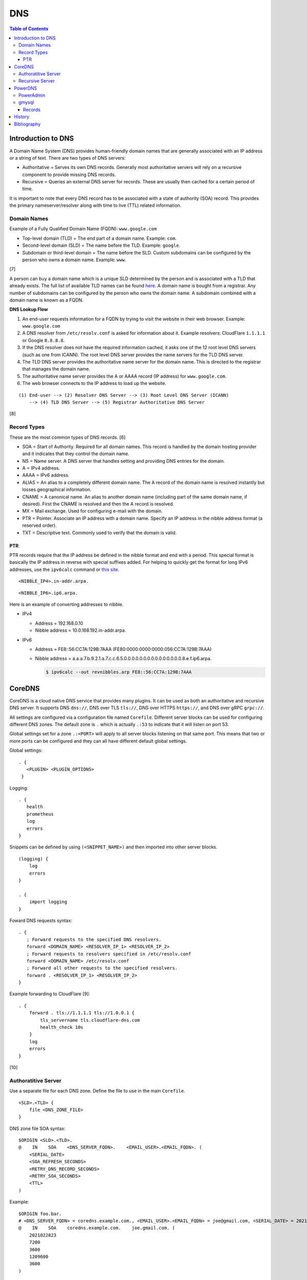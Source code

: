 DNS
===

.. contents:: Table of Contents

Introduction to DNS
-------------------

A Domain Name System (DNS) provides human-friendly domain names that are
generally associated with an IP address or a string of text. There are
two types of DNS servers:

-  Authoritative = Serves its own DNS records. Generally most
   authoritative servers will rely on a recursive component to provide
   missing DNS records.
-  Recursive = Queries an external DNS server for records. These are
   usually then cached for a certain period of time.

It is important to note that every DNS record has to be associated with
a state of authority (SOA) record. This provides the primary
nameserver/resolver along with time to live (TTL) related information.

Domain Names
~~~~~~~~~~~~

Example of a Fully Qualified Domain Name (FQDN): ``www.google.com``

-  Top-level domain (TLD) = The end part of a domain name. Example: ``com``.
-  Second-level domain (SLD) = The name before the TLD. Example: ``google``.
-  Subdomain or third-level domain = The name before the SLD. Custom subdomains can be configured by the person who owns a domain name. Example: ``www``.

[7]

A person can buy a domain name which is a unique SLD determined by the person and is associated with a TLD that already exists. The full list of available TLD names can be found `here <https://data.iana.org/TLD/tlds-alpha-by-domain.txt>`__. A domain name is bought from a registrar. Any number of subdomains can be configured by the person who owns the domain name. A subdomain combined with a domain name is known as a FQDN.

**DNS Lookup Flow**

1. An end-user requests information for a FQDN by trying to visit the website in their web browser. Example: ``www.google.com``
2. A DNS resolver from ``/etc/resolv.conf`` is asked for information about it. Example resolvers: CloudFlare ``1.1.1.1`` or Google ``8.8.8.8``.
3. If the DNS resolver does not have the required information cached, it asks one of the 12 root level DNS servers (such as one from ICANN). The root level DNS server provides the name servers for the TLD DNS server.
4. The TLD DNS server provides the authoritative name server for the domain name. This is directed to the registrar that manages the domain name.
5. The authoritative name server provides the A or AAAA record (IP address) for ``www.google.com``.
6. The web browser connects to the IP address to load up the website.

::

   (1) End-user --> (2) Resolver DNS Server --> (3) Root Level DNS Server (ICANN)
       --> (4) TLD DNS Server --> (5) Registrar Authoritative DNS Server

[8]

Record Types
~~~~~~~~~~~~

These are the most common types of DNS records. [6]

-  SOA = Start of Authority. Required for all domain names. This record is handled by the domain hosting provider and it indicates that they control the domain name.
-  NS = Name server. A DNS server that handles setting and providing DNS entries for the domain.
-  A = IPv4 address.
-  AAAA = IPv6 address.
-  ALIAS = An alias to a completely different domain name. The A record of the domain name  is resolved instantly but losses geographical information.
-  CNAME = A canonical name. An alias to another domain name (including part of the same domain name, if desired). First the CNAME is resolved and then the A record is resolved.
-  MX = Mail exchange. Used for configuring e-mail with the domain.
-  PTR = Pointer. Associate an IP address with a domain name. Specify an IP address in the nibble address format (a reserved order).
-  TXT = Descriptive text. Commonly used to verify that the domain is valid.

PTR
^^^

PTR records require that the IP address be defined in the nibble format and end with a period. This special format is basically the IP address in reverse with special suffixes added. For helping to quickly get the format for long IPv6 addresses, use the ``ipv6calc`` command or `this site <http://rdns6.com/hostRecord>`__.

::

    <NIBBLE_IP4>.in-addr.arpa.

::

    <NIBBLE_IP6>.ip6.arpa.

Here is an example of converting addresses to nibble.

-  IPv4

   -  Address = 192.168.0.10
   -  Nibble address = 10.0.168.192.in-addr.arpa.

-  IPv6

   -  Address = FE8::56:CC7A:129B:7AAA (FE80:0000:0000:0000:056:CC7A:129B:7AAA)
   -  Nibble address = a.a.a.7.b.9.2.1.a.7.c.c.6.5.0.0.0.0.0.0.0.0.0.0.0.0.0.0.0.8.e.f.ip6.arpa.

      .. code-block:: sh

          $ ipv6calc --out revnibbles.arp FE8::56:CC7A:129B:7AAA

CoreDNS
-------

CoreDNS is a cloud native DNS service that provides many plugins. It can be used as both an authoritative and recursive DNS server. It supports DNS ``dns://``, DNS over TLS ``tls://``, DNS over HTTPS ``https://``, and DNS over gRPC ``grpc://``.

All settings are configured via a configuration file named ``Corefile``. Different server blocks can be used for configuring different DNS zones. The default zone is ``.`` which is actually ``.:53`` to indicate that it will listen on port 53.

Global settings set for a zone ``.:<PORT>`` will apply to all server blocks listening on that same port. This means that two or more ports can be configured and they can all have different default global settings.

Global settings:

::

   . {
      <PLUGIN> <PLUGIN_OPTIONS>
    }

Logging:

::

   . {
      health
      prometheus
      log
      errors
   }

Snippets can be defined by using ``(<SNIPPET_NAME>)`` and then imported into other server blocks.

::

   (logging) {
       log
       errors
   }

   . {
       import logging
   }

Foward DNS requests syntax:

::

   . {
      ; Forward requests to the specified DNS resolvers.
      forward <DOMAIN_NAME> <RESOLVER_IP_1> <RESOLVER_IP_2>
      ; Forward requests to resolvers specified in /etc/resolv.conf
      forward <DOMAIN_NAME> /etc/resolv.conf
      ; Forward all other requests to the specified resolvers.
      forward . <RESOLVER_IP_1> <RESOLVER_IP_2>
   }

Example forwarding to CloudFlare [9]:

::

   . {
       forward . tls://1.1.1.1 tls://1.0.0.1 {
           tls_servername tls.cloudflare-dns.com
           health_check 10s
       }
       log
       errors
   }

[10]

Authoratitive Server
~~~~~~~~~~~~~~~~~~~~

Use a separate file for each DNS zone. Define the file to use in the main ``Corefile``.

::

   <SLD>.<TLD> {
       file <DNS_ZONE_FILE>
   }

DNS zone file SOA syntax:

::

    $ORIGIN <SLD>.<TLD>.
    @    IN    SOA    <DNS_SERVER_FQDN>.    <EMAIL_USER>.<EMAIL_FQDN>. (
        <SERIAL_DATE>
        <SOA_REFRESH_SECONDS>
        <RETRY_DNS_RECORD_SECONDS>
        <RETRY_SOA_SECONDS>
        <TTL>
    )

Example:

::

   $ORIGIN foo.bar.
   # <DNS_SERVER_FQDN> = coredns.example.com., <EMAIL_USER>.<EMAIL_FQDN> = joe@gmail.com, <SERIAL_DATE> = 2021-02-28 23:00, <SOA_REFRESH_SECONDS> = 2 hours, <RETRY_DNS_RECORD_SECONDS> = 1 hour, <RETRY_SOA_SECONDS> = 2 weeks, <TTL> = 1 hour
   @    IN    SOA    coredns.example.com.    joe.gmail.com. (
       2021022823
       7200
       3600
       1209600
       3600
   )

DNS records can now be set using these values as a minimum.

Syntax:

::

   <SUBDOMAIN>    IN    <RECORD_TYPE>    <RECORD_VALUE>

Example:

::

   www    IN    A    192.168.1.1

[10]

Recursive Server
~~~~~~~~~~~~~~~~

CoreDNS does not natively support being a recursive/caching DNS server. For this functionality, recompile CoreDNS with the ``unbound`` plugin and then enable it in the configuration. The Unbound plugin requires using CGO which makes the binary non-portable across different operating system distributions.

**Container Image**

A CoreDNS build with the Unbound plugin is provided in a container from the `LukeShortCloud/container-coredns-unbound <https://github.com/LukeShortCloud/container-coredns-unbound>`__ GitHub project.

.. code-block:: sh

   $ docker pull LukeShortCloud/coredns-unbound

**Manual Install**

Download CoreDNS and its dependencies for the Unbound plugin:

.. code-block:: sh

   $ sudo apt-get install golang libunbound-dev make
   $ export COREDNS_VER=1.8.3
   $ wget https://github.com/coredns/coredns/archive/v${COREDNS_VER}.tar.gz
   $ tar -x -v -f v${COREDNS_VER}.tar.gz
   $ cd coredns-${COREDNS_VER}

There is a `bug with the Unbound plugin <https://github.com/miekg/unbound/issues/13>`__ that prevents it from being compiled with newer versions of CoreDNS. Modify the ``Makefile`` and remove any mention of "CGO_ENABLED".

.. code-block:: sh

   $ vim Makefile

Compile CoreDNS with the Unbound plugin:

.. code-block:: sh

   $ echo "unbound:github.com/coredns/unbound" >> plugin.cfg
   $ go generate
   $ export CGO_ENABLED=1
   $ make

Verify that the recursive server works:

.. code-block:: sh

   $ vim Corefile

::

   . {
      unbound
      cache
      forward . 8.8.8.8 8.4.4.8
   }

.. code-block:: sh

   $ ./coredns &
   $ sudo apt-get install dnsutils
   $ dig @127.0.0.1 google.com | grep "Query time"
   ;; Query time: 34 msec
   $ dig @127.0.0.1 google.com | grep "Query time"
   ;; Query time: 1 msec

[11]

PowerDNS
--------

The pdns service can be both an authoritative and recursive DNS server.
It supports a large number of back-ends that can be used for it's
authoritative server. [1] A few of the most popular back-ends are "bind"
(BIND) due to it's large usage in the Linux community and "gmysql"
(MySQL) due to it's scalability.

This is the SOA format that pdns uses. At the bare minimum, the
nameserver and email should be defined. [3]

::

    nameserver email serial refresh retry expire ttl

SOA options:

-  nameserver = The DNS server that should host the zone information.
   This value should normally mirror one of the NS records used for the
   zone (if applicable).
-  email = The administrator's e-mail.
-  serial = 0 for automatic serial creation (default). Not all back-ends
   support automatic serials, such as bind. gmysql supports it. If using
   automatic serial numbers, place the number here. If any records are
   updated, the serial should also be updated.
-  refresh = When DNS servers should check for DNS updates (in seconds).
-  retry = How long to wait (in seconds) to recheck the zone after a
   failed refresh.
-  expire = How long (in seconds) before this zone should longer be
   queried for a failed retry. This value only applies to slave DNS
   servers.
-  ttl = How long (in seconds) a record is allowed to be cached by
   another DNS server. [5]

PowerAdmin
~~~~~~~~~~

PowerAdmin is the graphic control panel that can be installed and
accessed via a web browser.

gmysql
~~~~~~

The generic MySQL back-end (gmysql) was created to allow any MySQL server
to store and serve records. [2] This is not to be confused with using
the MyDNS back-end. [1]

This is the recommend InnoDB table schema to use. [2]

::

    CREATE DATABASE IF NOT EXISTS pdns;

    CREATE TABLE pdns.domains (
      id                    INT AUTO_INCREMENT,
      name                  VARCHAR(255) NOT NULL,
      master                VARCHAR(128) DEFAULT NULL,
      last_check            INT DEFAULT NULL,
      type                  VARCHAR(6) NOT NULL,
      notified_serial       INT DEFAULT NULL,
      account               VARCHAR(40) DEFAULT NULL,
      PRIMARY KEY (id)
    ) Engine=InnoDB;

    CREATE UNIQUE INDEX name_index ON pdns.domains(name);

    CREATE TABLE pdns.records (
      id                    INT AUTO_INCREMENT,
      domain_id             INT DEFAULT NULL,
      name                  VARCHAR(255) DEFAULT NULL,
      type                  VARCHAR(10) DEFAULT NULL,
      content               VARCHAR(64000) DEFAULT NULL,
      ttl                   INT DEFAULT NULL,
      prio                  INT DEFAULT NULL,
      change_date           INT DEFAULT NULL,
      disabled              TINYINT(1) DEFAULT 0,
      ordername             VARCHAR(255) BINARY DEFAULT NULL,
      auth                  TINYINT(1) DEFAULT 1,
      PRIMARY KEY (id)
      CONSTRAINT `records_ibfk_1` FOREIGN KEY (`domain_id`) REFERENCES `domains` (`id`) ON DELETE CASCADE
    ) Engine=InnoDB;

    CREATE INDEX nametype_index ON pdns.records (name,type);
    CREATE INDEX domain_id ON pdns.records (domain_id);
    CREATE INDEX recordorder ON pdns.records (domain_id, ordername);

    CREATE TABLE pdns.supermasters (
      ip                    VARCHAR(64) NOT NULL,
      nameserver            VARCHAR(255) NOT NULL,
      account               VARCHAR(40) NOT NULL,
      PRIMARY KEY (ip, nameserver)
    ) Engine=InnoDB;

    CREATE TABLE pdns.comments (
      id                    INT AUTO_INCREMENT,
      domain_id             INT NOT NULL,
      name                  VARCHAR(255) NOT NULL,
      type                  VARCHAR(10) NOT NULL,
      modified_at           INT NOT NULL,
      account               VARCHAR(40) NOT NULL,
      comment               VARCHAR(64000) NOT NULL,
      PRIMARY KEY (id)
    ) Engine=InnoDB;

    CREATE INDEX comments_domain_id_idx ON pdns.comments (domain_id);
    CREATE INDEX comments_name_type_idx ON pdns.comments (name, type);
    CREATE INDEX comments_order_idx ON pdns.comments (domain_id, modified_at);

    CREATE TABLE pdns.domainmetadata (
      id                    INT AUTO_INCREMENT,
      domain_id             INT NOT NULL,
      kind                  VARCHAR(32),
      content               TEXT,
      PRIMARY KEY (id)
    ) Engine=InnoDB;

    CREATE INDEX domainmetadata_idx ON pdns.domainmetadata (domain_id, kind);

    CREATE TABLE pdns.cryptokeys (
      id                    INT AUTO_INCREMENT,
      domain_id             INT NOT NULL,
      flags                 INT NOT NULL,
      active                BOOL,
      content               TEXT,
      PRIMARY KEY(id)
    ) Engine=InnoDB;

    CREATE INDEX domainidindex ON pdns.cryptokeys (domain_id);

    CREATE TABLE pdns.tsigkeys (
      id                    INT AUTO_INCREMENT,
      name                  VARCHAR(255),
      algorithm             VARCHAR(50),
      secret                VARCHAR(255),
      PRIMARY KEY (id)
    ) Engine=InnoDB;

    CREATE UNIQUE INDEX namealgoindex ON pdns.tsigkeys (name, algorithm);

Then make sure that the pdns service is configured via the ``pdns.conf``
file to connect to the MySQL server.

.. code-block:: ini

    launch=gmysql
    gmysql-host=<MYSQL_HOST>
    gmysql-user=<MYSQL_USER>
    gmysql-dbname=pdns
    gmysql-password=<MYSQL_PASS>

Records
^^^^^^^

After pdns is configured to use gmysql, a domain zones can be added.
This requires that a information about the domain is added to the
``pdns.domains`` table and then a SOA record needs to be created in
``pdns.records`` referencing the domain's ``id`` number. [3]

::

    mysql> USE pdns;
    mysql> INSERT INTO domains (name, type) values ('<DOMAIN_NAME>', 'NATIVE');
    mysql> INSERT INTO records (domain_id, name, content, type, ttl) VALUES (1, '<DOMAIN_NAME>', 'localhost <DOMAIN_ADMIN_EMAIL_ADDRESS> 0', 'SOA', 86400);

Once the SOA record is created then normal DNS records can be created
and served. For the records tables, the most important columns are:

-  name = The domain name that will correspond to a record. This record
   should never end with a "."
-  type = The type of DNS record. This can be SOA, A, AAAA, MX, SRV,
   PTR, etc.
-  content = What the name should resolve to when queried.

In this example, NS records and an A record is added for the domain
``test.tld``.

::

    mysql> INSERT INTO records (domain_id, name, content, type, ttl)
    VALUES (1,'test.tld','dns1.nameserver.tld', 'NS', 86400);
    mysql> INSERT INTO records (domain_id, name, content, type, ttl)
    VALUES (1, 'test.tld', 'dns2.nameserver.tld', 'NS', 86400);
    mysql> INSERT INTO records (domain_id, name, content, type, ttl)
    VALUES (1, 'www.test.tld', '192.168.0.10', 'A', 3600);

History
-------

-  `Latest <https://github.com/LukeShortCloud/rootpages/commits/main/src/networking/dns_servers.rst>`__
-  `< 2021.04.01 <https://github.com/LukeShortCloud/rootpages/commits/main/src/http/dns_servers.rst>`__
-  `< 2020.01.01 <https://github.com/LukeShortCloud/rootpages/commits/main/src/administration/dns_servers.rst>`__
-  `< 2019.01.01 <https://github.com/LukeShortCloud/rootpages/commits/main/src/dns_servers.rst>`__
-  `< 2018.01.01 <https://github.com/LukeShortCloud/rootpages/commits/main/markdown/dns_servers.md>`__

Bibliography
------------

1. "PowerDNS." PowerDNS Docs. Accessed July 7, 2016. https://doc.powerdns.com/md/
2. "PowerDNS Generic MySQL backend." PowerDNS Docs. Accessed July 7, 2016. https://doc.powerdns.com/md/authoritative/backend-generic-mysql/
3. "PowerDNS How To's" PowerDNS Docs. Accessed July 7, 2016. https://doc.powerdns.com/md/authoritative/howtos/
4. "Supported Record Types. PowerDNS Docs. Accessed July 7, 2016. https://doc.powerdns.com/md/types/
5. "Start of Authority Resource Record (SOA RR)." zytrax open. Accessed July 7, 2016. http://www.zytrax.com/books/dns/ch8/soa.html
6. "Simple DNS Plus." DNS Record types. Accessed February 25, 2021. https://simpledns.plus/help/dns-record-types
7. "What’s in a Domain Name: Sub, Second-Level, Top-Level and Country Code Domains." Hover Blog. December 24, 2020. Accessed February 26, 2021. https://hover.blog/whats-a-domain-name-subdomain-top-level-domain/
8. "What is DNS and the DNS Hierarchy." Interserver Tips. August 22, 2016. Accessed February 26, 2021. https://www.interserver.net/tips/kb/dns-dns-hierarchy/
9. "forward." CoreDNS Plugins. January 28, 2021. Accessed March 1, 2021. https://coredns.io/plugins/forward/
10. "CoreDNS Manual." CoreDNS: DNS and Service Discovery. September 28, 2019. Accessed March 1, 2021. https://coredns.io/manual/toc/
11. "unbound." CoreDNS External Plugins. April 27, 2018. Accessed March 1, 2021. https://coredns.io/explugins/unbound/

